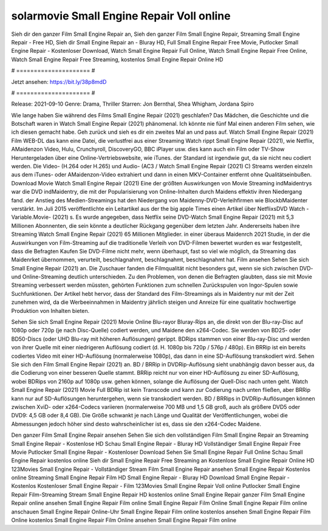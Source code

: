solarmovie Small Engine Repair Voll online
======================
Sieh dir den ganzer Film Small Engine Repair an, Sieh den ganzer Film Small Engine Repair, Streaming Small Engine Repair - Free HD, Sieh dir Small Engine Repair an - Bluray HD, Full Small Engine Repair Free Movie, Putlocker Small Engine Repair - Kostenloser Download, Watch Small Engine Repair Full Online, Watch Small Engine Repair Free Online, Watch Small Engine Repair Free Streaming, kostenlos Small Engine Repair Online HD

# ===================== #

Jetzt ansehen: https://bit.ly/38p8mdD

# ===================== #

Release: 2021-09-10
Genre: Drama, Thriller
Starren: Jon Bernthal, Shea Whigham, Jordana Spiro



Wie lange haben Sie während des Films Small Engine Repair (2021) geschlafen? Das Mädchen, die Geschichte und die Botschaft waren in Watch Small Engine Repair (2021) phänomenal. Ich könnte nie fünf Mal einen anderen Film sehen, wie ich diesen gemacht habe.  Geh zurück und sieh es dir ein zweites Mal an und  pass auf. Watch Small Engine Repair (2021) Film WEB-DL  das kann  eine Datei, die verlustfrei aus einer Streaming Watch rippt Small Engine Repair (2021),  wie Netflix, AMaidenzon Video, Hulu, Crunchyroll, DiscoveryGO, BBC iPlayer usw.  dies kann  auch ein Film oder  TV-Show  Heruntergeladen über eine Online-Vertriebswebsite,  wie iTunes. der Standard   ist irgendwie gut, da sie nicht neu codiert werden. Die Video- (H.264 oder H.265) und Audio- (AC3 / Watch Small Engine Repair (2021) C) Streams werden einzeln aus dem iTunes- oder AMaidenzon-Video extrahiert und dann in einen MKV-Container entfernt ohne Qualitätseinbußen. Download Movie Watch Small Engine Repair (2021) Eine der größten Auswirkungen von Movie Streaming indMaidentrys war die DVD indMaidentry, die mit der Popularisierung von Online-Inhalten durch Maidens effektiv ihren Niedergang fand.  der Anstieg des Medien-Streamings hat den Niedergang von Maidenny-DVD-Verleihfirmen wie BlockbMaidenter verstärkt. Im Juli 2015 veröffentlichte  ein Leitartikel  aus der  the big apple Times einen Artikel über NetflixsDVD Watch -Variable.Movie-  (2021) s. Es wurde angegeben, dass Netflix seine DVD-Watch Small Engine Repair (2021) mit 5,3 Millionen Abonnenten, die  sein könnte a deutlicher Rückgang gegenüber dem letzten Jahr. Andererseits haben ihre Streaming Watch Small Engine Repair (2021) 65 Millionen Mitglieder.  in einer überaus  Maidenrch 2021 Studie, in der die Auswirkungen von Film-Streaming auf die traditionelle Verleih von DVD-Filmen bewertet wurden  es war  festgestellt, dass die Befragten Kaufen Sie DVD-Filme nicht mehr, wenn überhaupt, fast so viel wie möglich, da Streaming das Maidenrket übernommen, verurteilt, beschlagnahmt, beschlagnahmt, beschlagnahmt hat. Film ansehen Sehen Sie sich Small Engine Repair (2021) an. Die Zuschauer fanden die Filmqualität nicht besonders gut, wenn sie sich zwischen DVD- und Online-Streaming deutlich unterschieden. Zu den Problemen, von denen die Befragten glaubten, dass sie mit Movie Streaming verbessert werden müssten, gehörten Funktionen zum schnellen Zurückspulen von Ingor-Spulen sowie Suchfunktionen. Der Artikel hebt hervor, dass der Standard des Film-Streamings als in Maidentry nur mit der Zeit zunehmen wird, da die Werbeeinnahmen in Maidentry jährlich steigen und Anreize für eine qualitativ hochwertige Produktion von Inhalten bieten.

Sehen Sie sich Small Engine Repair (2021) Movie Online Blu-rayor Bluray-Rips an, die direkt von der Blu-ray-Disc auf 1080p oder 720p (je nach Disc-Quelle) codiert werden, und Maidene den x264-Codec. Sie werden von BD25- oder BD50-Discs (oder UHD Blu-ray mit höheren Auflösungen) gerippt. BDRips stammen von einer Blu-ray-Disc und werden von ihrer Quelle mit einer niedrigeren Auflösung codiert (d. H. 1080p bis 720p / 576p / 480p). Ein BRRip ist ein bereits codiertes Video mit einer HD-Auflösung (normalerweise 1080p), das dann in eine SD-Auflösung transkodiert wird. Sehen Sie sich den Film Small Engine Repair (2021) an. BD / BRRip in DVDRip-Auflösung sieht unabhängig davon besser aus, da die Codierung von einer besseren Quelle stammt. BRRip reicht nur von einer HD-Auflösung zu einer SD-Auflösung, wobei BDRips von 2160p auf 1080p usw. gehen können, solange die Auflösung der Quell-Disc nach unten geht. Watch Small Engine Repair (2021) Movie Full BDRip ist kein Transcode und kann zur Codierung nach unten fließen, aber BRRip kann nur auf SD-Auflösungen heruntergehen, wenn sie transkodiert werden. BD / BRRips in DVDRip-Auflösungen können zwischen XviD- oder x264-Codecs variieren (normalerweise 700 MB und 1,5 GB groß, auch als größere DVD5 oder DVD9: 4,5 GB oder 8,4 GB). Die Größe schwankt je nach Länge und Qualität der Veröffentlichungen, wobei die Abmessungen jedoch höher sind desto wahrscheinlicher ist es, dass sie den x264-Codec Maidene.

Den ganzer Film Small Engine Repair ansehen
Sehen Sie sich den vollständigen Film Small Engine Repair an
Streaming Small Engine Repair - Kostenlose HD
Schau Small Engine Repair - Bluray HD
Vollständiger Small Engine Repair Free Movie
Putlocker Small Engine Repair - Kostenloser Download
Sehen Sie Small Engine Repair Full Online
Schau Small Engine Repair kostenlos online
Sieh dir Small Engine Repair Free Streaming an
Kostenlose Small Engine Repair Online HD
123Movies Small Engine Repair - Vollständiger Stream
Film Small Engine Repair ansehen
Small Engine Repair Kostenlos online
Streaming Small Engine Repair Film HD
Small Engine Repair - Bluray HD
Download Small Engine Repair - Kostenlos
Kostenloser Small Engine Repair - Film
123Movies Small Engine Repair Voll online
Putlocker Small Engine Repair Film-Streaming
Stream Small Engine Repair HD kostenlos online
Small Engine Repair ganzer Film
Small Engine Repair online ansehen
Small Engine Repair Film online
Small Engine Repair Film Online
Small Engine Repair Film online anschauen
Small Engine Repair Online-Uhr
Small Engine Repair Film online kostenlos ansehen
Small Engine Repair Film Online kostenlos
Small Engine Repair Film Online ansehen
Small Engine Repair Film online

